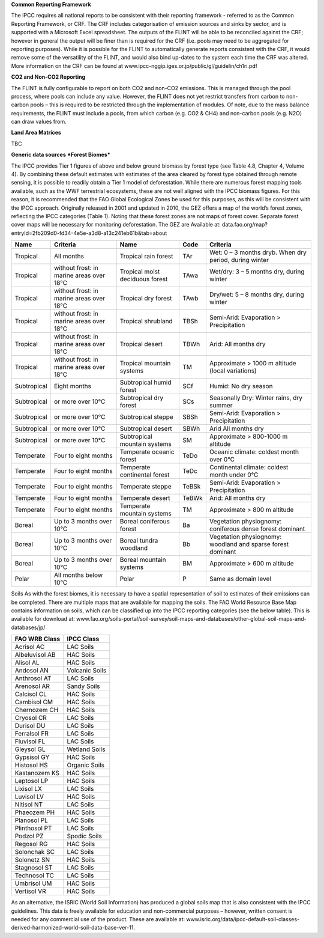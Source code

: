 **Common Reporting Framework**

The IPCC requires all national reports to be consistent with their
reporting framework - referred to as the Common Reporting Framework, or
CRF. The CRF includes categorisation of emission sources and sinks by
sector, and is supported with a Microsoft Excel spreadsheet. The outputs
of the FLINT will be able to be reconciled against the CRF; however in
general the output will be finer than is required for the CRF (i.e.
pools may need to be aggregated for reporting purposes). While it is
possible for the FLINT to automatically generate reports consistent with
the CRF, it would remove some of the versatility of the FLINT, and would
also bind up-dates to the system each time the CRF was altered. More
information on the CRF can be found at
www.ipcc-nggip.iges.or.jp/public/gl/guidelin/ch1ri.pdf

**CO2 and Non-CO2 Reporting**

The FLINT is fully configurable to report on both CO2 and non-CO2
emissions. This is managed through the pool process, where pools can
include any value. However, the FLINT does not yet restrict transfers
from carbon to non-carbon pools – this is required to be restricted
through the implementation of modules. Of note, due to the mass balance
requirements, the FLINT must include a pools, from which carbon (e.g.
CO2 & CH4) and non-carbon pools (e.g. N2O) can draw values from.

**Land Area Matrices**

TBC

**Generic data sources** ***Forest Biomes***

The IPCC provides Tier 1 figures of above and below ground biomass by
forest type (see Table 4.8, Chapter 4, Volume 4). By combining these
default estimates with estimates of the area cleared by forest type
obtained through remote sensing, it is possible to readily obtain a Tier
1 model of deforestation. While there are numerous forest mapping tools
available, such as the WWF terrestrial ecosystems, these are not well
aligned with the IPCC biomass figures. For this reason, it is
recommended that the FAO Global Ecological Zones be used for this
purposes, as this will be consistent with the IPCC approach. Originally
released in 2001 and updated in 2010, the GEZ offers a map of the
world’s forest zones, reflecting the IPCC categories (Table 1). Noting
that these forest zones are not maps of forest cover. Separate forest
cover maps will be necessary for monitoring deforestation. The GEZ are
Available at:
data.fao.org/map?entryId=2fb209d0-fd34-4e5e-a3d8-a13c241eb61b&tab=about

+---------------+--------------------------------------------+-----------------------------------+---------+---------------------------------------------------------------+
| Name          | Criteria                                   | Name                              | Code    | Criteria                                                      |
+===============+============================================+===================================+=========+===============================================================+
| Tropical      | All months                                 | Tropical rain forest              | TAr     | Wet: 0 – 3 months dryb. When dry period, during winter        |
+---------------+--------------------------------------------+-----------------------------------+---------+---------------------------------------------------------------+
| Tropical      | without frost: in marine areas over 18°C   | Tropical moist deciduous forest   | TAwa    | Wet/dry: 3 – 5 months dry, during winter                      |
+---------------+--------------------------------------------+-----------------------------------+---------+---------------------------------------------------------------+
| Tropical      | without frost: in marine areas over 18°C   | Tropical dry forest               | TAwb    | Dry/wet: 5 – 8 months dry, during winter                      |
+---------------+--------------------------------------------+-----------------------------------+---------+---------------------------------------------------------------+
| Tropical      | without frost: in marine areas over 18°C   | Tropical shrubland                | TBSh    | Semi-Arid: Evaporation > Precipitation                        |
+---------------+--------------------------------------------+-----------------------------------+---------+---------------------------------------------------------------+
| Tropical      | without frost: in marine areas over 18°C   | Tropical desert                   | TBWh    | Arid: All months dry                                          |
+---------------+--------------------------------------------+-----------------------------------+---------+---------------------------------------------------------------+
| Tropical      | without frost: in marine areas over 18°C   | Tropical mountain systems         | TM      | Approximate > 1000 m altitude (local variations)              |
+---------------+--------------------------------------------+-----------------------------------+---------+---------------------------------------------------------------+
| Subtropical   | Eight months                               | Subtropical humid forest          | SCf     | Humid: No dry season                                          |
+---------------+--------------------------------------------+-----------------------------------+---------+---------------------------------------------------------------+
| Subtropical   | or more over 10°C                          | Subtropical dry forest            | SCs     | Seasonally Dry: Winter rains, dry summer                      |
+---------------+--------------------------------------------+-----------------------------------+---------+---------------------------------------------------------------+
| Subtropical   | or more over 10°C                          | Subtropical steppe                | SBSh    | Semi-Arid: Evaporation > Precipitation                        |
+---------------+--------------------------------------------+-----------------------------------+---------+---------------------------------------------------------------+
| Subtropical   | or more over 10°C                          | Subtropical desert                | SBWh    | Arid All months dry                                           |
+---------------+--------------------------------------------+-----------------------------------+---------+---------------------------------------------------------------+
| Subtropical   | or more over 10°C                          | Subtropical mountain systems      | SM      | Approximate > 800-1000 m altitude                             |
+---------------+--------------------------------------------+-----------------------------------+---------+---------------------------------------------------------------+
| Temperate     | Four to eight months                       | Temperate oceanic forest          | TeDo    | Oceanic climate: coldest month over 0°C                       |
+---------------+--------------------------------------------+-----------------------------------+---------+---------------------------------------------------------------+
| Temperate     | Four to eight months                       | Temperate continental forest      | TeDc    | Continental climate: coldest month under 0°C                  |
+---------------+--------------------------------------------+-----------------------------------+---------+---------------------------------------------------------------+
| Temperate     | Four to eight months                       | Temperate steppe                  | TeBSk   | Semi-Arid: Evaporation > Precipitation                        |
+---------------+--------------------------------------------+-----------------------------------+---------+---------------------------------------------------------------+
| Temperate     | Four to eight months                       | Temperate desert                  | TeBWk   | Arid: All months dry                                          |
+---------------+--------------------------------------------+-----------------------------------+---------+---------------------------------------------------------------+
| Temperate     | Four to eight months                       | Temperate mountain systems        | TM      | Approximate > 800 m altitude                                  |
+---------------+--------------------------------------------+-----------------------------------+---------+---------------------------------------------------------------+
| Boreal        | Up to 3 months over 10°C                   | Boreal coniferous forest          | Ba      | Vegetation physiognomy: coniferous dense forest dominant      |
+---------------+--------------------------------------------+-----------------------------------+---------+---------------------------------------------------------------+
| Boreal        | Up to 3 months over 10°C                   | Boreal tundra woodland            | Bb      | Vegetation physiognomy: woodland and sparse forest dominant   |
+---------------+--------------------------------------------+-----------------------------------+---------+---------------------------------------------------------------+
| Boreal        | Up to 3 months over 10°C                   | Boreal mountain systems           | BM      | Approximate > 600 m altitude                                  |
+---------------+--------------------------------------------+-----------------------------------+---------+---------------------------------------------------------------+
| Polar         | All months below 10°C                      | Polar                             | P       | Same as domain level                                          |
+---------------+--------------------------------------------+-----------------------------------+---------+---------------------------------------------------------------+

Soils As with the forest biomes, it is necessary to have a spatial
representation of soil to estimates of their emissions can be completed.
There are multiple maps that are available for mapping the soils. The
FAO World Resource Base Map contains information on soils, which can be
classified up into the IPCC reporting categories (see the below table).
This is available for download at:
www.fao.org/soils-portal/soil-survey/soil-maps-and-databases/other-global-soil-maps-and-databases/jp/

+------------------+------------------+
| FAO WRB Class    | IPCC Class       |
+==================+==================+
| Acrisol AC       | LAC Soils        |
+------------------+------------------+
| Albeluvisol AB   | HAC Soils        |
+------------------+------------------+
| Alisol AL        | HAC Soils        |
+------------------+------------------+
| Andosol AN       | Volcanic Soils   |
+------------------+------------------+
| Anthrosol AT     | LAC Soils        |
+------------------+------------------+
| Arenosol AR      | Sandy Soils      |
+------------------+------------------+
| Calcisol CL      | HAC Soils        |
+------------------+------------------+
| Cambisol CM      | HAC Soils        |
+------------------+------------------+
| Chernozem CH     | HAC Soils        |
+------------------+------------------+
| Cryosol CR       | LAC Soils        |
+------------------+------------------+
| Durisol DU       | LAC Soils        |
+------------------+------------------+
| Ferralsol FR     | LAC Soils        |
+------------------+------------------+
| Fluvisol FL      | LAC Soils        |
+------------------+------------------+
| Gleysol GL       | Wetland Soils    |
+------------------+------------------+
| Gypsisol GY      | HAC Soils        |
+------------------+------------------+
| Histosol HS      | Organic Soils    |
+------------------+------------------+
| Kastanozem KS    | HAC Soils        |
+------------------+------------------+
| Leptosol LP      | HAC Soils        |
+------------------+------------------+
| Lixisol LX       | LAC Soils        |
+------------------+------------------+
| Luvisol LV       | HAC Soils        |
+------------------+------------------+
| Nitisol NT       | LAC Soils        |
+------------------+------------------+
| Phaeozem PH      | HAC Soils        |
+------------------+------------------+
| Planosol PL      | LAC Soils        |
+------------------+------------------+
| Plinthosol PT    | LAC Soils        |
+------------------+------------------+
| Podzol PZ        | Spodic Soils     |
+------------------+------------------+
| Regosol RG       | HAC Soils        |
+------------------+------------------+
| Solonchak SC     | LAC Soils        |
+------------------+------------------+
| Solonetz SN      | HAC Soils        |
+------------------+------------------+
| Stagnosol ST     | LAC Soils        |
+------------------+------------------+
| Technosol TC     | LAC Soils        |
+------------------+------------------+
| Umbrisol UM      | HAC Soils        |
+------------------+------------------+
| Vertisol VR      | HAC Soils        |
+------------------+------------------+

As an alternative, the ISRIC (World Soil Information) has produced a
global soils map that is also consistent with the IPCC guidelines. This
data is freely available for education and non-commercial purposes –
however, written consent is needed for any commercial use of the
product. These are available at:
www.isric.org/data/ipcc-default-soil-classes-derived-harmonized-world-soil-data-base-ver-11.
